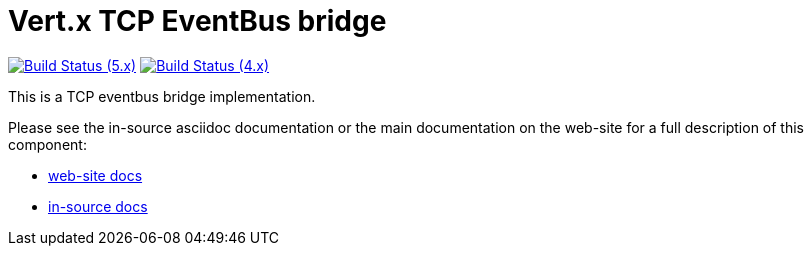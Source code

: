 = Vert.x TCP EventBus bridge

image:https://github.com/vert-x3/vertx-tcp-eventbus-bridge/actions/workflows/ci-5.x.yml/badge.svg[Build Status (5.x),link=https://github.com/vert-x3/vertx-tcp-eventbus-bridge/actions/workflows/ci-5.x.yml]
image:https://github.com/vert-x3/vertx-tcp-eventbus-bridge/actions/workflows/ci-4.x.yml/badge.svg[Build Status (4.x),link=https://github.com/vert-x3/vertx-tcp-eventbus-bridge/actions/workflows/ci-4.x.yml]

This is a TCP eventbus bridge implementation.

Please see the in-source asciidoc documentation or the main documentation on the web-site for a full description of this component:

* link:http://vertx.io/docs/vertx-tcp-eventbus-bridge/java/[web-site docs]
* link:src/main/asciidoc/index.adoc[in-source docs]
